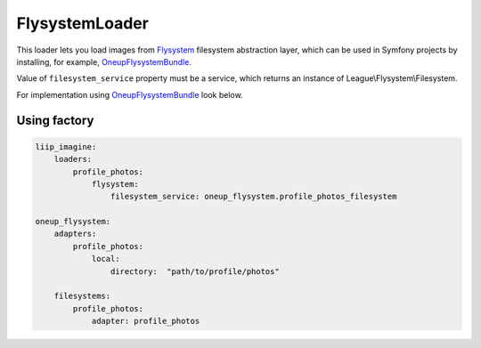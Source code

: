 FlysystemLoader
===============

This loader lets you load images from `Flysystem`_ filesystem abstraction layer,
which can be used in Symfony projects by installing, for example, `OneupFlysystemBundle`_.

Value of ``filesystem_service`` property must be a service,
which returns an instance of League\\Flysystem\\Filesystem.

For implementation using `OneupFlysystemBundle`_ look below.

Using factory
-------------

.. code-block:: yaml

    liip_imagine:
        loaders:
            profile_photos:
                flysystem:
                    filesystem_service: oneup_flysystem.profile_photos_filesystem

    oneup_flysystem:
        adapters:
            profile_photos:
                local:
                    directory:  "path/to/profile/photos"

        filesystems:
            profile_photos:
                adapter: profile_photos


.. _`Flysystem`: https://github.com/thephpleague/flysystem
.. _`OneupFlysystemBundle`: https://github.com/1up-lab/OneupFlysystemBundle
